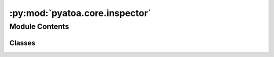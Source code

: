 :py:mod:`pyatoa.core.inspector`
===============================

.. py:module:: pyatoa.core.inspector

.. autoapi-nested-parse::

   A class to aggregate time windows, source-receiver information and misfit
   using Pandas.



Module Contents
---------------

Classes
~~~~~~~

.. autoapisummary::

   pyatoa.core.inspector.Inspector




.. py:class:: Inspector(tag='default', verbose=True)

   Bases: :py:obj:`pyatoa.visuals.insp_plot.InspectorPlotter`

   This plugin object will collect information from a Pyatoa run folder and
   allow the User to easily understand statistical information or generate
   statistical plots to help understand a seismic inversion.

   Inherits plotting capabilities from InspectorPlotter class to reduce clutter

   .. py:property:: keys

      Shorthand to access the keys of the Windows dataframe

   .. py:property:: events

      Return an array of all event ids

   .. py:property:: stations

      Return an array of all stations

   .. py:property:: networks

      Return an array of all stations

   .. py:property:: netsta

      Return a Dataframe containing unique network-station idents

   .. py:property:: srcrcv

      Return a dataframe with source-receiver information, dists and baz

   .. py:property:: pairs

      Determine the number of unique source-receiver pairs

   .. py:property:: iterations

      Return an array of all iteration

   .. py:property:: steps

      Returns a pandas. Series of iteration with values listing steps

   .. py:property:: models

      Return a dict of model numbers related to a unique iteration/step

   .. py:property:: initial_model

      Return tuple of the iteration and step count corresponding M00

   .. py:property:: final_model

      Return tuple of iteration and step count for final accepted model

   .. py:property:: good_models

      Return models that are only status 0 or 1 (initial or success)

   .. py:property:: restarts

      Try to guess the indices of restarts for convergence plot based on
      misfit increase in adjacent good models as well as discontinous misfit
      values for the final line search model and subsequent initial model.
      Not guaranteed to catch everything so may require manual review using
      the convergence() function

   .. py:property:: evaluations

      Returns the number of iterations, or the sum of all step counts

   .. py:property:: mags

      Return a dictionary of event magnitudes

   .. py:property:: times

      Return a dictionary of event origin times

   .. py:property:: depths

      Return a dictionary of event depths in units of meters

   .. py:method:: _get_str()

      Get the string representation once and save as internal attribute


   .. py:method:: __str__()

      Return a list of all variables and functions available for quick ref


   .. py:method:: __repr__()

      Return repr(self).


   .. py:method:: _try_print(a)

      Try-except catch for property print statements


   .. py:method:: _get_srcrcv_from_dataset(ds)

      Get source and receiver information from dataset, this includes
      latitude and longitude values for both, and event information including
      magnitude, origin time, id, etc.

      Returns Dataframes for sources and receivers iff they are not already
      contained in the class dataframes, to avoid duplicates.

      Returns empty DataFrames if no unique info was found.

      :type ds: pyasdf.ASDFDataSet
      :param ds: dataset to query for distances
      :rtype source: pandas.core.frame.DataFrame
      :return source: single row Dataframe containing event info from dataset
      :rtype receivers: multiindexed dataframe containing unique station info


   .. py:method:: _get_windows_from_dataset(ds)

      Get window and misfit information from dataset auxiliary data
      Model and Step information should match between the two
      auxiliary data objects MisfitWindows and AdjointSources

      TODO: break this into _get_windows_from_dataset and
            _get_adjsrcs_from_dataset?

      :type ds: pyasdf.ASDFDataSet
      :param ds: dataset to query for misfit:
      :rtype: pandas.DataFrame
      :return: a dataframe object containing information per misfit window


   .. py:method:: _parse_nonetype_eval(iteration, step_count)

      Whenever a user does not choose an iteration or step count, e.g., in
      plotting functions, this function defines default values based on the
      initial model (if neither given), or the last step count for a given
      iteration (if only iteration is given). Only step count is not allowed

      :type iteration: str
      :param iteration: chosen iteration, formatted as e.g., 'i01'
      :type step_count: str
      :param step_count: chosen step count, formatted as e.g., 's00'
      :rtype: tuple of str
      :return: (iteration, step_count) default values for the iteration
          and step_count


   .. py:method:: discover(path='./', ignore_symlinks=True)

      Allow the Inspector to scour through a path and find relevant files,
      appending them to the internal structure as necessary.

      :type path: str
      :param path: path to the pyasdf.asdf_data_set.ASDFDataSets that were
          outputted by the Seisflows workflow
      :type ignore_symlinks: bool
      :param ignore_symlinks: skip over symlinked HDF5 files when discovering


   .. py:method:: append(dsfid, srcrcv=True, windows=True)

      Simple function to parse information from a
      pyasdf.asdf_data_setASDFDataSet file and append it to the currect
      collection of information.

      :type dsfid: str
      :param dsfid: fid of the dataset
      :type srcrcv: bool
      :param srcrcv: gather source-receiver information
      :type windows: bool
      :param windows: gather window information


   .. py:method:: extend(windows)

      Extend the current Inspector data frames with the windows from another
      Inspector. This is useful for when an inversion has been run in legs, so
      two individual inspectors constitute a single inversion.

      .. note::
          The current inspector is considered leg A, and the argument
          'windows' is considered leg B. Leg B will have its iteration numbers
          changed to reflect this

      .. warning::
          This will only work if all the events and stations are the same.
          That is, only two identical inversion scenarios can be used.

      :type windows: pandas.core.data_frame.DataFrame or list of DataFrames
      :param windows: Windows from a separate inspector object that will be
          used to extend the current Inspector. Can also be provided as a list
          of DataFrames to extend multiple times.


   .. py:method:: save(path='./', fmt='csv', tag=None)

      Save the downloaded attributes into JSON files for easier re-loading.

      .. note::
          fmt == 'hdf' requires 'pytables' to be installed in the environment

      :type tag: str
      :param tag: tag to use to save files, defaults to the class tag
          but allows for the option of overwriting that
      :type path: str
      :param path: optional path to save to, defaults to cwd
      :type fmt: str
      :param fmt: format of the files to write, default csv


   .. py:method:: write(**kwargs)

      Same as Inspector.save(), but I kept writing .write()


   .. py:method:: read(path='./', fmt=None, tag=None)

      Load previously saved attributes to avoid re-processing data.

      :type tag: str
      :param tag: tag to use to look for files, defaults to the class tag
          but allows for the option of overwriting that
      :type path: str
      :param path: optional path to file, defaults to cwd
      :type fmt: str
      :param fmt: format of the files to read, default csv


   .. py:method:: copy()

      Return a deep copy of the Inspector


   .. py:method:: reset()

      Simple function to wipe out all the internal attributes


   .. py:method:: isolate(iteration=None, step_count=None, event=None, network=None, station=None, channel=None, component=None, keys=None, exclude=None, unique_key=None)

      Returns a new dataframe that is grouped by a given index if variable is
      None, defaults to returning all available values

      :type event: str
      :param event: event id e.g. '2018p130600' (optional)
      :type iteration: str
      :param iteration: iteration e.g. 'i00' (optional)
      :type step_count: str
      :param step_count: step count e.g. 's00' (optional)
      :type station: str
      :param station: station name e.g. 'BKZ' (optional)
      :type network: str
      :param network: network name e.g. 'NZ' (optional)
      :type channel: str
      :param channel: channel name e.g. 'HHE' (optional)
      :type component: str
      :param component: component name e.g. 'Z' (optional)
      :type unique_key: str
      :param unique_key: isolates model, event and station information,
          alongside a single info key, such as dlnA.
          Useful for looking at one variable without have to write out long
          lists to 'exclude' or 'keys'
      :type keys: list
      :param keys: list of keys to retain in returned dataset, 'exclude'
          will override this variable, best to use them separately
      :type exclude: list
      :param exclude: list of keys to remove from returned dataset
      :rtype: pandas.DataFrame
      :return: DataFrame with selected rows based on selected column values


   .. py:method:: nwin(level='step')

      Find the cumulative length of misfit windows for a given iter/step,
      or the number of misfit windows for a given iter/step.

      .. note::
          Neat trick to select just by station:
          insp.windows(level='station').query("station == 'BFZ'")

      :type level: str
      :param level: Level to get number of windows by. Default is 'step'

          * step: to get the total window length and number of windows for the
            given step count.
          * station: to get this on a per-station basis,
            useful for identifying sta quality.
      :rtype: pandas.DataFrame
      :return: a DataFrame with indices corresponding to iter, step,
          columns listing the number of windows (nwin) and the cumulative
          length of windows in seconds (length_s)


   .. py:method:: misfit(level='step', reset=False)

      Sum the total misfit for a given iteration based on the individual
      misfits for each misfit window, and the number of sources used.
      Calculated misfits are stored internally to avoid needing to recalculate
      each time this function is called

      .. note::
          To get per-station misfit on a per-step basis
              df = insp.misfits(level="station").query("station == 'TOZ'")
              df.groupby(['iteration', 'step']).sum()

      :type level: str
      :param level:  Default is 'step'
          'station': unscaled misfit on a per-station basis
          'step': to get total misfit for a given step count.
          'event': to get this on a per-event misfit.
      :type reset: bool
      :param reset: reset internally stored attribute and re-calculate misfit
      :rtype: dict
      :return: total misfit for each iteration in the class


   .. py:method:: stats(level='event', choice='mean', key=None, iteration=None, step_count=None)

      Calculate the per-level statistical values for DataFrame

      :type level: str
      :param level: get statistical values per 'event' or 'station'
      :type choice: str
      :param choice: Pandas function, 'mean', 'std', 'var', etc.
      :type key: windows column header, e.g. 'cc_shift_in_seconds'
      :type iteration: str
      :param iteration: filter for a given iteration
      :type step_count: str
      :param step_count: filter for a given step count
      :rtype: pandas.DataFrame
      :return: DataFrame containing the `choice` of stats for given options


   .. py:method:: minmax(iteration=None, step_count=None, keys=None, quantities=None, pprint=True)

      Calculate and print the min/max values for a whole slew of parameters
      for a given iteration and step count. Useful for understanding the
      worst/ best case scenarios and their relation to the average.

      :type iteration: str
      :param iteration: filter for a given iteration
      :type step_count: str
      :param step_count: filter for a given step count
      :type keys: list of str
      :param keys: keys to calculate minmax values for, must be a subset of
          Inspector.windows.keys()
      :type quantities: list of str
      :param quantities: quantities to get values for, e.g. min, max, median,
          must be an attribute of pandas.core.series.Series
      :type pprint: bool
      :param pprint: pretty print the resulting values
      :rtype: dict
      :return: dictionary containing the minmax stats


   .. py:method:: compare(iteration_a=None, step_count_a=None, iteration_b=None, step_count_b=None)

      Compare the misfit and number of windows on an event by event basis
      between two evaluations. Provides absolute values as well as
      differences. Final dataframe is sorted by the difference in misfit,
      showing the most and least improved events.

      :type iteration_a: str
      :param iteration_a: initial iteration to use in comparison
      :type step_count_a: str
      :param step_count_a: initial step count to use in comparison
      :type iteration_b: str
      :param iteration_b: final iteration to use in comparison
      :type step_count_b: str
      :param step_count_b: final step count to use in comparison
      :rtype: pandas.core.data_frame.DataFrame
      :return: a sorted data frame containing the difference of misfit and
          number of windows between final and initial


   .. py:method:: compare_windows(iteration_a=None, step_count_a=None, iteration_b=None, step_count_b=None)

      Compare individual, matching misfit windows between two evaluations.

      .. note::
          This will only work/make sense if the windows were fixed between
          the two evaluations, such that they share the exact same window
          selections.

      :type iteration_a: str
      :param iteration_a: initial iteration to use in comparison
      :type step_count_a: str
      :param step_count_a: initial step count to use in comparison
      :type iteration_b: str
      :param iteration_b: final iteration to use in comparison
      :type step_count_b: str
      :param step_count_b: final step count to use in comparison
      :rtype: pandas.core.data_frame.DataFrame
      :return: a data frame containing differences of windowing paramenters
          between final and initial models


   .. py:method:: filter_sources(lat_min=None, lat_max=None, lon_min=None, lon_max=None, depth_min=None, depth_max=None, mag_min=None, mag_max=None, min_start=None, max_start=None)

      Go through misfits and windows and remove events that fall outside
      a certain bounding box. Return sources that fall within the box.
      Bounds are inclusive of given values.

      :type lat_min: float
      :param lat_min: minimum latitude in degrees
      :type lat_max: float
      :param lat_max: maximum latitude in degrees
      :type lon_min: float
      :param lon_min: minimum longitude in degrees
      :type lon_max: float
      :param lon_max: maximum longitude in degrees
      :type depth_min: float
      :param depth_min: minimum depth of event in km, depth is positive
      :type depth_max: float
      :param depth_max: maximum depth of event in km, depth is positive
      :type mag_min: float
      :param mag_min: minimum magnitude
      :type mag_max: float
      :param mag_max: maximum magnitude
      :type min_start: obspy.UTCDateTime()
      :param min_start: minimum origintime of event
      :type max_start: obspy.UTCDateTime()
      :param max_start: maximum origintime of event


   .. py:method:: get_models()

      Return a sorted list of misfits which correspond to accepted models,
      label discards of the line search, and differentiate the final accepted
      line search evaluation from the previous iteration and the initial
      evaluation of the current iteration.

      .. note::
          State and status is given as:
          0 == INITIAL function evaluation for the model;
          1 == SUCCESS -ful function evaluation for the model;
          -1 == DISCARD trial step from line search.

      :rtype: pandas.core.data_frame.DataFrame
      :return: a dataframe containing model numbers, their corresponding
          iteration, step count and misfit value, and the status of the
          function evaluation.


   .. py:method:: get_srcrcv()

      Retrieve information regarding source-receiver pairs including distance,
      backazimuth and theoretical traveltimes for a 1D Earth model.

      :rtype: pandas.core.frame.DataFrame
      :return: separate dataframe with distance and backazimuth columns, that
          may be used as a lookup table


   .. py:method:: get_unique_models(float_precision=3)

      Find all accepted models (status 0 or 1) that have a unique misfit
      value. Because some forward evaluations are repeats of the previous
      line search evaluation, they will effectively be the same evaluation so
      they can be removed

      :type float_precision: int
      :param float_precision: identical misfit values will differ after some
          decimal place. this value determines which decimal place to
          truncate the values for comparison



